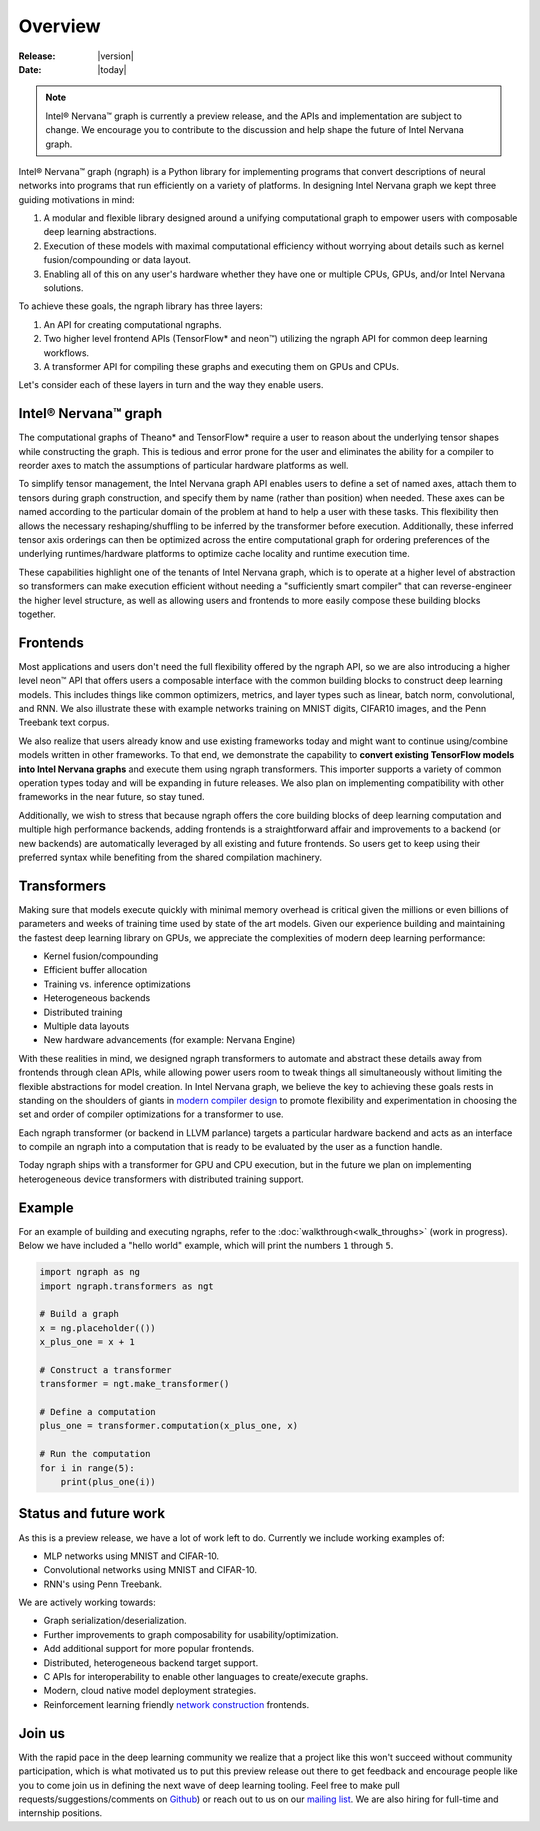 .. _overview:

.. ---------------------------------------------------------------------------
.. Copyright 2017 Intel Corporation
.. Licensed under the Apache License, Version 2.0 (the "License");
.. you may not use this file except in compliance with the License.
.. You may obtain a copy of the License at
..
..      http://www.apache.org/licenses/LICENSE-2.0
..
.. Unless required by applicable law or agreed to in writing, software
.. distributed under the License is distributed on an "AS IS" BASIS,
.. WITHOUT WARRANTIES OR CONDITIONS OF ANY KIND, either express or implied.
.. See the License for the specific language governing permissions and
.. limitations under the License.
.. ---------------------------------------------------------------------------

Overview
========

:Release: |version|
:Date: |today|

.. Note::
   Intel® Nervana™ graph is currently a preview release, and the APIs and implementation are subject to change. We encourage you to contribute to the discussion and help shape the future of Intel Nervana graph.

Intel® Nervana™ graph (ngraph) is a Python library for implementing programs that convert descriptions of neural networks into programs that run efficiently on a variety of platforms. In designing Intel Nervana graph we kept three guiding motivations in mind:

1. A modular and flexible library designed around a unifying computational graph to empower users with composable deep learning abstractions.

2. Execution of these models with maximal computational efficiency without worrying about details such as kernel fusion/compounding or data layout.

3. Enabling all of this on any user's hardware whether they have one or multiple CPUs, GPUs, and/or Intel Nervana solutions.

To achieve these goals, the ngraph library has three layers:

1. An API for creating computational ngraphs.

2. Two higher level frontend APIs (TensorFlow* and neon™) utilizing the ngraph API for common deep learning workflows.

3. A transformer API for compiling these graphs and executing them on GPUs and CPUs.

.. image :: assets/ngraph_workflow.png

Let's consider each of these layers in turn and the way they enable users.

Intel® Nervana™ graph
---------------------
The computational graphs of Theano* and TensorFlow* require a user to reason about the underlying tensor shapes while constructing the graph. This is tedious and error prone for the user and eliminates the ability for a compiler to reorder axes to match the assumptions of particular hardware platforms as well.

To simplify tensor management, the Intel Nervana graph API enables users to define a set of named axes, attach them to tensors during graph construction, and specify them by name (rather than position) when needed.  These axes can be named according to the particular domain of the problem at hand to help a user with these tasks.  This flexibility then allows the necessary reshaping/shuffling to be inferred by the transformer before execution. Additionally, these inferred tensor axis orderings can then be optimized across the entire computational graph for ordering preferences of the underlying runtimes/hardware platforms to optimize cache locality and runtime execution time.

These capabilities highlight one of the tenants of Intel Nervana graph, which is to operate at a higher level of abstraction so transformers can make execution efficient without needing a "sufficiently smart compiler" that can reverse-engineer the higher level structure, as well as allowing users and frontends to more easily compose these building blocks together.

Frontends
---------
Most applications and users don't need the full flexibility offered by the ngraph API, so we are also introducing a higher level neon™ API that offers users a composable interface with the common building blocks to construct deep learning models. This includes things like common optimizers, metrics, and layer types such as linear, batch norm, convolutional, and RNN. We also illustrate these with example networks training on MNIST digits, CIFAR10 images, and the Penn Treebank text corpus.

We also realize that users already know and use existing frameworks today and might want to continue using/combine models written in other frameworks. To that end, we demonstrate the capability to **convert existing TensorFlow models into Intel Nervana graphs** and execute them using ngraph transformers. This importer supports a variety of common operation types today and will be expanding in future releases. We also plan on implementing compatibility with other frameworks in the near future, so stay tuned.

Additionally, we wish to stress that because ngraph offers the core building blocks of deep learning computation and multiple high performance backends, adding frontends is a straightforward affair and improvements to a backend (or new backends) are automatically leveraged by all existing and future frontends. So users get to keep using their preferred syntax while benefiting from the shared compilation machinery.

Transformers
------------
Making sure that models execute quickly with minimal memory overhead is critical given the millions or even billions of parameters and weeks of training time used by state of the art models. Given our experience building and maintaining the fastest deep learning library on GPUs, we appreciate the complexities of modern deep learning performance:

- Kernel fusion/compounding
- Efficient buffer allocation
- Training vs. inference optimizations
- Heterogeneous backends
- Distributed training
- Multiple data layouts
- New hardware advancements (for example: Nervana Engine)

With these realities in mind, we designed ngraph transformers to automate and abstract these details away from frontends through clean APIs, while allowing power users room to tweak things all simultaneously without limiting the flexible abstractions for model creation.  In Intel Nervana graph, we believe the key to achieving these goals rests in standing on the shoulders of giants in `modern compiler design <http://www.aosabook.org/en/llvm.html>`_ to promote flexibility and experimentation in choosing the set and order of compiler optimizations for a transformer to use.

Each ngraph transformer (or backend in LLVM parlance) targets a particular hardware backend and acts as an interface to compile an ngraph into a computation that is ready to be evaluated by the user as a function handle.

Today ngraph ships with a transformer for GPU and CPU execution, but in the future we plan on implementing heterogeneous device transformers with distributed training support.

Example
-------
For an example of building and executing ngraphs, refer to the :doc:`walkthrough<walk_throughs>` (work in progress). Below we have included a "hello world" example, which will print the numbers ``1`` through ``5``.

.. code:: python

    import ngraph as ng
    import ngraph.transformers as ngt

    # Build a graph
    x = ng.placeholder(())
    x_plus_one = x + 1

    # Construct a transformer
    transformer = ngt.make_transformer()

    # Define a computation
    plus_one = transformer.computation(x_plus_one, x)

    # Run the computation
    for i in range(5):
        print(plus_one(i))

Status and future work
----------------------

As this is a preview release, we have a lot of work left to do. Currently we include working examples
of:

- MLP networks using MNIST and CIFAR-10.
- Convolutional networks using MNIST and CIFAR-10.
- RNN's using Penn Treebank.

We are actively working towards:

- Graph serialization/deserialization.
- Further improvements to graph composability for usability/optimization.
- Add additional support for more popular frontends.
- Distributed, heterogeneous backend target support.
- C APIs for interoperability to enable other languages to create/execute graphs.
- Modern, cloud native model deployment strategies.
- Reinforcement learning friendly `network construction <http://openreview.net/forum?id=r1Ue8Hcxg>`_ frontends.

Join us
-------
With the rapid pace in the deep learning community we realize that a project like this won't succeed without community participation, which is what motivated us to put this preview release out there to get feedback and encourage people like you to come join us in defining the next wave of deep learning tooling. Feel free to make pull requests/suggestions/comments on `Github <https://github.com/NervanaSystems/ngraph>`_) or reach out to us on our `mailing list <https://groups.google.com/forum/#!forum/neon-users>`_. We are also hiring for full-time and internship positions.